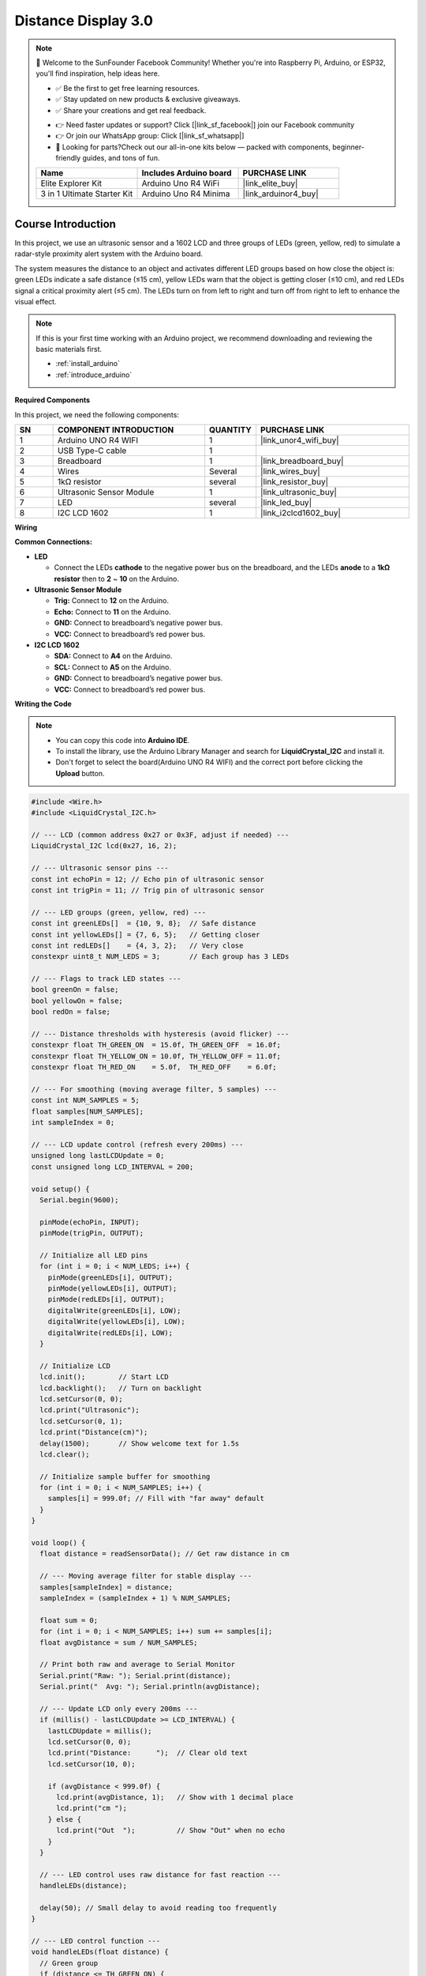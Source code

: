 .. _distance_display3.0:

Distance Display 3.0
==============================================================

.. note::
  
  🌟 Welcome to the SunFounder Facebook Community! Whether you're into Raspberry Pi, Arduino, or ESP32, you'll find inspiration, help ideas here.
   
  - ✅ Be the first to get free learning resources. 
   
  - ✅ Stay updated on new products & exclusive giveaways. 
   
  - ✅ Share your creations and get real feedback.
   
  * 👉 Need faster updates or support? Click [|link_sf_facebook|] join our Facebook community 

  * 👉 Or join our WhatsApp group: Click [|link_sf_whatsapp|]
   
  * 🎁 Looking for parts?Check out our all-in-one kits below — packed with components, beginner-friendly guides, and tons of fun.
  
  .. list-table::
    :widths: 20 20 20
    :header-rows: 1

    *   - Name	
        - Includes Arduino board
        - PURCHASE LINK
    *   - Elite Explorer Kit	
        - Arduino Uno R4 WiFi
        - |link_elite_buy|
    *   - 3 in 1 Ultimate Starter Kit
        - Arduino Uno R4 Minima
        - |link_arduinor4_buy|

Course Introduction
------------------------

In this project, we use an ultrasonic sensor and a 1602 LCD and three groups of LEDs (green, yellow, red) to simulate a radar-style proximity alert system with the Arduino board. 

The system measures the distance to an object and activates different LED groups based on how close the object is: green LEDs indicate a safe distance (≤15 cm), yellow LEDs warn that the object is getting closer (≤10 cm), and red LEDs signal a critical proximity alert (≤5 cm). The LEDs turn on from left to right and turn off from right to left to enhance the visual effect.

.. .. raw:: html
 
..  <iframe width="700" height="394" src="https://www.youtube.com/embed/k8CqoL9PGE0?si=Tqh2gKOJd6hgFtu8" title="YouTube video player" frameborder="0" allow="accelerometer; autoplay; clipboard-write; encrypted-media; gyroscope; picture-in-picture; web-share" referrerpolicy="strict-origin-when-cross-origin" allowfullscreen></iframe>

.. note::

  If this is your first time working with an Arduino project, we recommend downloading and reviewing the basic materials first.
  
  * :ref:`install_arduino`
  * :ref:`introduce_arduino`

**Required Components**

In this project, we need the following components:

.. list-table::
    :widths: 5 20 5 20
    :header-rows: 1

    *   - SN
        - COMPONENT INTRODUCTION	
        - QUANTITY
        - PURCHASE LINK

    *   - 1
        - Arduino UNO R4 WIFI
        - 1
        - |link_unor4_wifi_buy|
    *   - 2
        - USB Type-C cable
        - 1
        - 
    *   - 3
        - Breadboard
        - 1
        - |link_breadboard_buy|
    *   - 4
        - Wires
        - Several
        - |link_wires_buy|
    *   - 5
        - 1kΩ resistor
        - several
        - |link_resistor_buy|
    *   - 6
        - Ultrasonic Sensor Module
        - 1
        - |link_ultrasonic_buy|
    *   - 7
        - LED
        - several
        - |link_led_buy|
    *   - 8
        - I2C LCD 1602
        - 1
        - |link_i2clcd1602_buy|


**Wiring**

.. image:: img/Distance_Display3.0_bb.png

**Common Connections:**

* **LED**

  - Connect the LEDs **cathode**  to the negative power bus on the breadboard, and the LEDs **anode** to a **1kΩ resistor** then to **2** ~ **10** on the Arduino.

* **Ultrasonic Sensor Module**

  - **Trig:** Connect to **12** on the Arduino.
  - **Echo:** Connect to **11** on the Arduino.
  - **GND:** Connect to breadboard’s negative power bus.
  - **VCC:** Connect to breadboard’s red power bus.

* **I2C LCD 1602**

  - **SDA:** Connect to **A4** on the Arduino.
  - **SCL:** Connect to **A5** on the Arduino.
  - **GND:** Connect to breadboard’s negative power bus.
  - **VCC:** Connect to breadboard’s red power bus.

**Writing the Code**

.. note::

    * You can copy this code into **Arduino IDE**. 
    * To install the library, use the Arduino Library Manager and search for **LiquidCrystal_I2C** and install it.
    * Don't forget to select the board(Arduino UNO R4 WIFI) and the correct port before clicking the **Upload** button.

.. code-block:: arduino

      #include <Wire.h>
      #include <LiquidCrystal_I2C.h>

      // --- LCD (common address 0x27 or 0x3F, adjust if needed) ---
      LiquidCrystal_I2C lcd(0x27, 16, 2);

      // --- Ultrasonic sensor pins ---
      const int echoPin = 12; // Echo pin of ultrasonic sensor
      const int trigPin = 11; // Trig pin of ultrasonic sensor

      // --- LED groups (green, yellow, red) ---
      const int greenLEDs[]  = {10, 9, 8};  // Safe distance
      const int yellowLEDs[] = {7, 6, 5};   // Getting closer
      const int redLEDs[]    = {4, 3, 2};   // Very close
      constexpr uint8_t NUM_LEDS = 3;       // Each group has 3 LEDs

      // --- Flags to track LED states ---
      bool greenOn = false;
      bool yellowOn = false;
      bool redOn = false;

      // --- Distance thresholds with hysteresis (avoid flicker) ---
      constexpr float TH_GREEN_ON  = 15.0f, TH_GREEN_OFF  = 16.0f;
      constexpr float TH_YELLOW_ON = 10.0f, TH_YELLOW_OFF = 11.0f;
      constexpr float TH_RED_ON    = 5.0f,  TH_RED_OFF    = 6.0f;

      // --- For smoothing (moving average filter, 5 samples) ---
      const int NUM_SAMPLES = 5;
      float samples[NUM_SAMPLES];
      int sampleIndex = 0;

      // --- LCD update control (refresh every 200ms) ---
      unsigned long lastLCDUpdate = 0;
      const unsigned long LCD_INTERVAL = 200;

      void setup() {
        Serial.begin(9600);

        pinMode(echoPin, INPUT);
        pinMode(trigPin, OUTPUT);

        // Initialize all LED pins
        for (int i = 0; i < NUM_LEDS; i++) {
          pinMode(greenLEDs[i], OUTPUT);
          pinMode(yellowLEDs[i], OUTPUT);
          pinMode(redLEDs[i], OUTPUT);
          digitalWrite(greenLEDs[i], LOW);
          digitalWrite(yellowLEDs[i], LOW);
          digitalWrite(redLEDs[i], LOW);
        }

        // Initialize LCD
        lcd.init();        // Start LCD
        lcd.backlight();   // Turn on backlight
        lcd.setCursor(0, 0);
        lcd.print("Ultrasonic");
        lcd.setCursor(0, 1);
        lcd.print("Distance(cm)");
        delay(1500);       // Show welcome text for 1.5s
        lcd.clear();

        // Initialize sample buffer for smoothing
        for (int i = 0; i < NUM_SAMPLES; i++) {
          samples[i] = 999.0f; // Fill with "far away" default
        }
      }

      void loop() {
        float distance = readSensorData(); // Get raw distance in cm

        // --- Moving average filter for stable display ---
        samples[sampleIndex] = distance;
        sampleIndex = (sampleIndex + 1) % NUM_SAMPLES;

        float sum = 0;
        for (int i = 0; i < NUM_SAMPLES; i++) sum += samples[i];
        float avgDistance = sum / NUM_SAMPLES;

        // Print both raw and average to Serial Monitor
        Serial.print("Raw: "); Serial.print(distance);
        Serial.print("  Avg: "); Serial.println(avgDistance);

        // --- Update LCD only every 200ms ---
        if (millis() - lastLCDUpdate >= LCD_INTERVAL) {
          lastLCDUpdate = millis();
          lcd.setCursor(0, 0);
          lcd.print("Distance:      ");  // Clear old text
          lcd.setCursor(10, 0);

          if (avgDistance < 999.0f) {
            lcd.print(avgDistance, 1);   // Show with 1 decimal place
            lcd.print("cm ");
          } else {
            lcd.print("Out  ");          // Show "Out" when no echo
          }
        }

        // --- LED control uses raw distance for fast reaction ---
        handleLEDs(distance);

        delay(50); // Small delay to avoid reading too frequently
      }

      // --- LED control function ---
      void handleLEDs(float distance) {
        // Green group
        if (distance <= TH_GREEN_ON) {
          if (!greenOn) { turnOnLEDs(greenLEDs); greenOn = true; }
        } else if (distance >= TH_GREEN_OFF) {
          if (greenOn) { turnOffLEDsReverse(greenLEDs); greenOn = false; }
        }

        // Yellow group
        if (distance <= TH_YELLOW_ON) {
          if (!yellowOn) { turnOnLEDs(yellowLEDs); yellowOn = true; }
        } else if (distance >= TH_YELLOW_OFF) {
          if (yellowOn) { turnOffLEDsReverse(yellowLEDs); yellowOn = false; }
        }

        // Red group
        if (distance <= TH_RED_ON) {
          if (!redOn) { turnOnLEDs(redLEDs); redOn = true; }
        } else if (distance >= TH_RED_OFF) {
          if (redOn) { turnOffLEDsReverse(redLEDs); redOn = false; }
        }
      }

      // --- Read distance from ultrasonic sensor safely ---
      float readSensorData() {
        // Send 10us pulse to Trig pin
        digitalWrite(trigPin, LOW);
        delayMicroseconds(2);
        digitalWrite(trigPin, HIGH);
        delayMicroseconds(10);
        digitalWrite(trigPin, LOW);

        // Measure echo pulse width (timeout 30ms)
        unsigned long duration = pulseIn(echoPin, HIGH, 30000UL);
        if (duration == 0) return 999.0f; // No echo received

        // Convert pulse time to distance (cm)
        return duration / 58.0f;
      }

      // --- Turn on LEDs from left to right ---
      void turnOnLEDs(const int ledArray[]) {
        for (int i = 0; i < NUM_LEDS; i++) {
          digitalWrite(ledArray[i], HIGH);
          delay(60); // Visual effect delay
        }
      }

      // --- Turn off LEDs from right to left ---
      void turnOffLEDsReverse(const int ledArray[]) {
        for (int i = NUM_LEDS - 1; i >= 0; i--) {
          digitalWrite(ledArray[i], LOW);
          delay(60); // Visual effect delay
        }
      }
